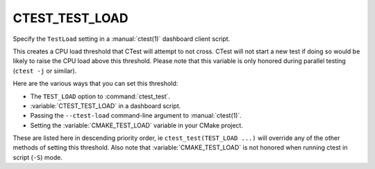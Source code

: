 CTEST_TEST_LOAD
------------------

Specify the ``TestLoad`` setting
in a :manual:`ctest(1)` dashboard client script.

This creates a CPU load threshold that CTest will attempt to
not cross.  CTest will not start a new test if doing so
would be likely to raise the CPU load above this threshold.
Please note that this variable is only honored during parallel testing
(``ctest -j`` or similar).

Here are the various ways that you can set this threshold:

* The ``TEST_LOAD`` option to :command:`ctest_test`.
* :variable:`CTEST_TEST_LOAD` in a dashboard script.
* Passing the ``--ctest-load`` command-line argument to :manual:`ctest(1)`.
* Setting the :variable:`CMAKE_TEST_LOAD` variable in your CMake project.

These are listed here in descending priority order, ie
``ctest_test(TEST_LOAD ...)`` will override any of the other
methods of setting this threshold.  Also note that
:variable:`CMAKE_TEST_LOAD` is not honored when running ctest
in script (``-S``) mode.
